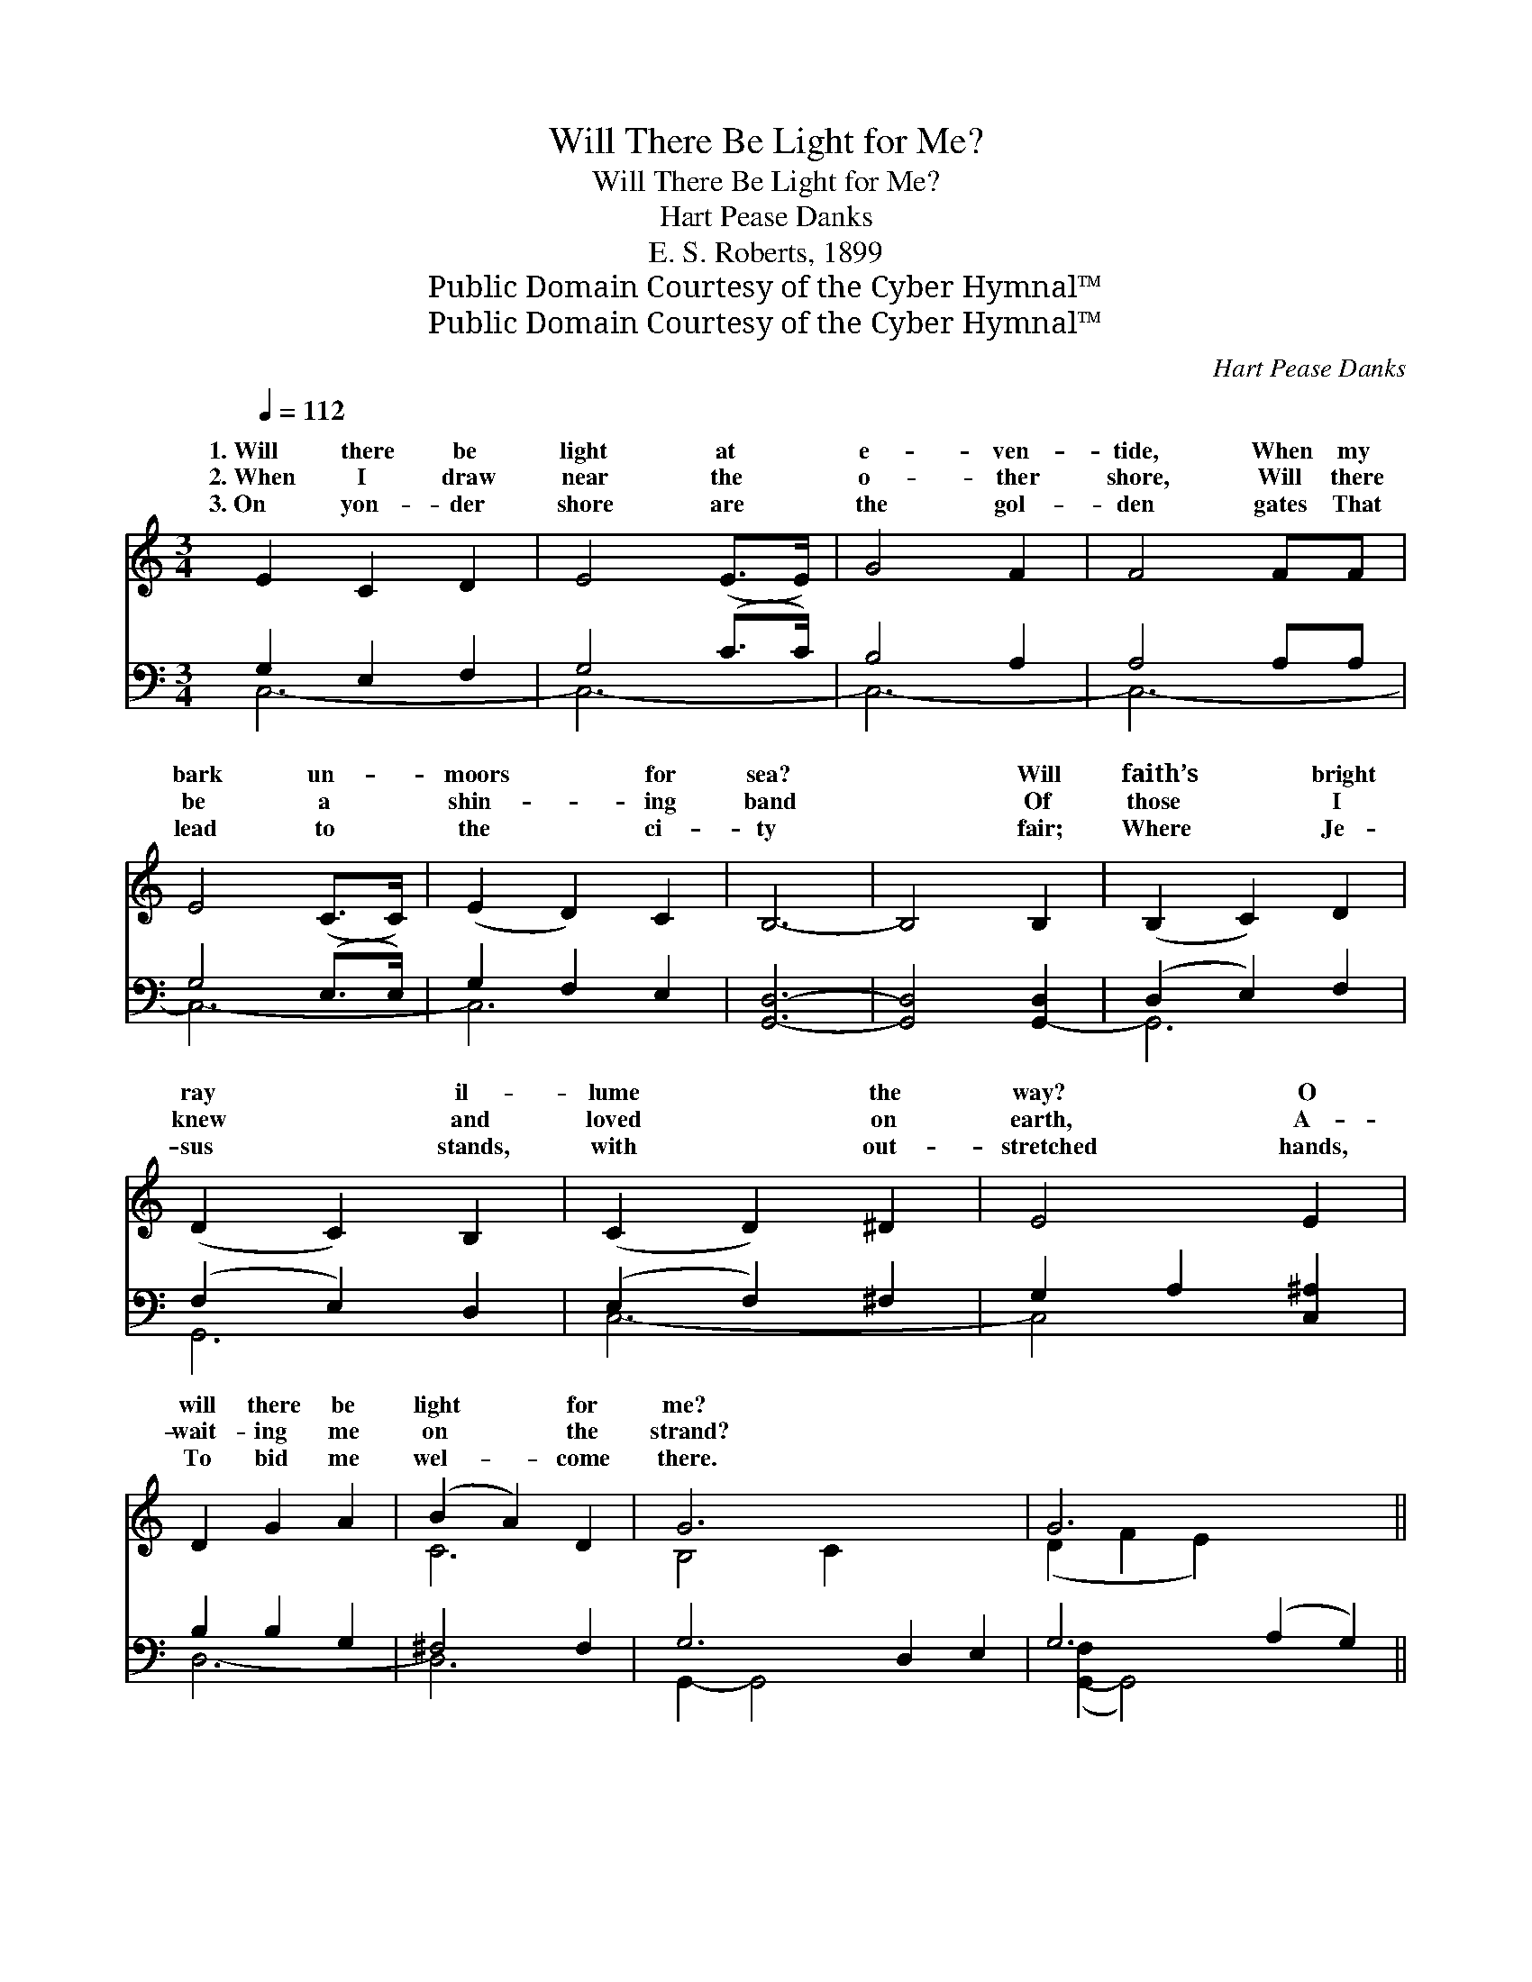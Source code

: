 X:1
T:Will There Be Light for Me?
T:Will There Be Light for Me?
T:Hart Pease Danks
T:E. S. Roberts, 1899
T:Public Domain Courtesy of the Cyber Hymnal™
T:Public Domain Courtesy of the Cyber Hymnal™
C:Hart Pease Danks
Z:Public Domain
Z:Courtesy of the Cyber Hymnal™
%%score ( 1 2 ) ( 3 4 )
L:1/8
Q:1/4=112
M:3/4
K:C
V:1 treble 
V:2 treble 
V:3 bass 
V:4 bass 
V:1
 E2 C2 D2 | E4 (E>E) | G4 F2 | F4 FF | E4 (C>C) | (E2 D2) C2 | B,6- | B,4 B,2 | (B,2 C2) D2 | %9
w: 1.~Will there be|light at *|e- ven-|tide, When my|bark un- *|moors * for|sea?|* Will|faith’s * bright|
w: 2.~When I draw|near the *|o- ther|shore, Will there|be a *|shin- * ing|band|* Of|those * I|
w: 3.~On yon- der|shore are *|the gol-|den gates That|lead to *|the * ci-|ty|* fair;|Where * Je-|
 (D2 C2) B,2 | (C2 D2) ^D2 | E4 E2 | D2 G2 A2 | (B2 A2) D2 | G6- x4 | G6 x4 || %16
w: ray * il-|lume * the|way? O|will there be|light * for|me?||
w: knew * and|loved * on|earth, A-|wait- ing me|on * the|strand?||
w: sus * stands,|with * out-|stretched hands,|To bid me|wel- * come|there.||
"^Refrain" [EG]2 [CE]2 [Ec]2 | [FB]6- | [FB]4 [DF]2 | [DF]2 [^CE]2 [DF]2 | ([^DA]6 | [EG]4) [EG]2 | %22
w: Will there be|light?|* O|will there be|light?|* O|
w: Will there be|light?|* O|will there be|light?|* O|
w: There will be|light,|* O|there will be|light,|* O|
 [DG]2 D2 [DG]2 | [DB]4 [CA]2 | G6- | G6 | [CE]2 [DF]2 [^D^F]2 | [EG]4 [Ee]2 | (e2 B2) [Ed]2 | %29
w: will there be|light for|me,||me? Will there|be light|at * e-|
w: will there be|light for|me,||me? Will there|be light|of * fac-|
w: there will be|light for|me,||me. He is|the light|of * glo-|
 [Ec]4 ([^Dc][Dc]) | ([Ec]2 [CE]2) [CA]2 | (A2 D2) [B,G]2 | C6 | [G,C]6 |] %34
w: ven- tide, *|When~my * bark|un- * moors|for||
w: es bright, *|On~the * banks~of|the * crys-|tal||
w: ry bright, *|That * shone|on * Cal-|va-||
V:2
 x6 | x6 | x6 | x6 | x6 | x6 | x6 | x6 | x6 | x6 | x6 | x6 | x6 | C6 | B,4 C2 x4 | (D2 F2 E2) x4 || %16
w: ||||||||||||||||
w: ||||||||||||||||
w: ||||||||||||||||
 x6 | x6 | x6 | x6 | x6 | x6 | x2 D2 x2 | x6 | B,4 C2 | (D2 F2 E2) | x6 | x6 | E4 x2 | x6 | x6 | %31
w: |||||||||for * *||||||
w: |||||||||for * *||||||
w: |||||||||for * *||||||
 B,4 x2 | C4 A,2 | x6 |] %34
w: |||
w: |||
w: |||
V:3
 G,2 E,2 F,2 | G,4 (C>C) | B,4 A,2 | A,4 A,A, | G,4 (E,>E,) | G,2 F,2 E,2 | [G,,D,]6- | %7
 [G,,D,]4 [G,,-D,]2 | (D,2 E,2) F,2 | (F,2 E,2) D,2 | (E,2 F,2) ^F,2 | G,2 A,2 [C,^A,]2 | %12
 B,2 B,2 G,2 | ^F,4 F,2 | G,6- D,2 E,2 | G,6 (A,2 G,2) || z6 | ([G,D]2 [G,D]2 [G,D]2 | [G,D]4) z2 | %19
 z6 | ([C,^F,]2 [C,F,]2 [C,F,]2 | G,2 A,2) [^C,^A,]2 | [D,B,]2 [D,B,]2 [D,B,]2 | %23
 (G,2 ^F,2) [D,F,]2 | (G,2 D,2) E,2 | (F,2 A,2 G,2) | [C,G,]2 [C,G,]2 [C,A,]2 | (G,2 C2) [C,G,]2 | %28
 [E,^G,]4 [G,B,]2 | A,4 ([^F,A,][F,A,]) | G,2 G,2 [D,^F,]2 | [G,,F,]4 [G,,F,]2 | E,4 F,2 | %33
 [C,E,]6 |] %34
V:4
 C,6- | C,6- | C,6- | C,6- | C,6- | C,6 | x6 | x6 | G,,6 | G,,6 | C,6- | C,4 x2 | D,6- | D,6 | %14
 G,,2- G,,4- x4 | ([G,,-F,]2 G,,4) x4 || x6 | x6 | x6 | x6 | x6 | ^C,4 x2 | x6 | D,4 x2 | G,,6- | %25
 G,,6 | x6 | C,4 x2 | x6 | A,4 x2 | (G,2 G,2) x2 | x6 | C,6- | x6 |] %34

